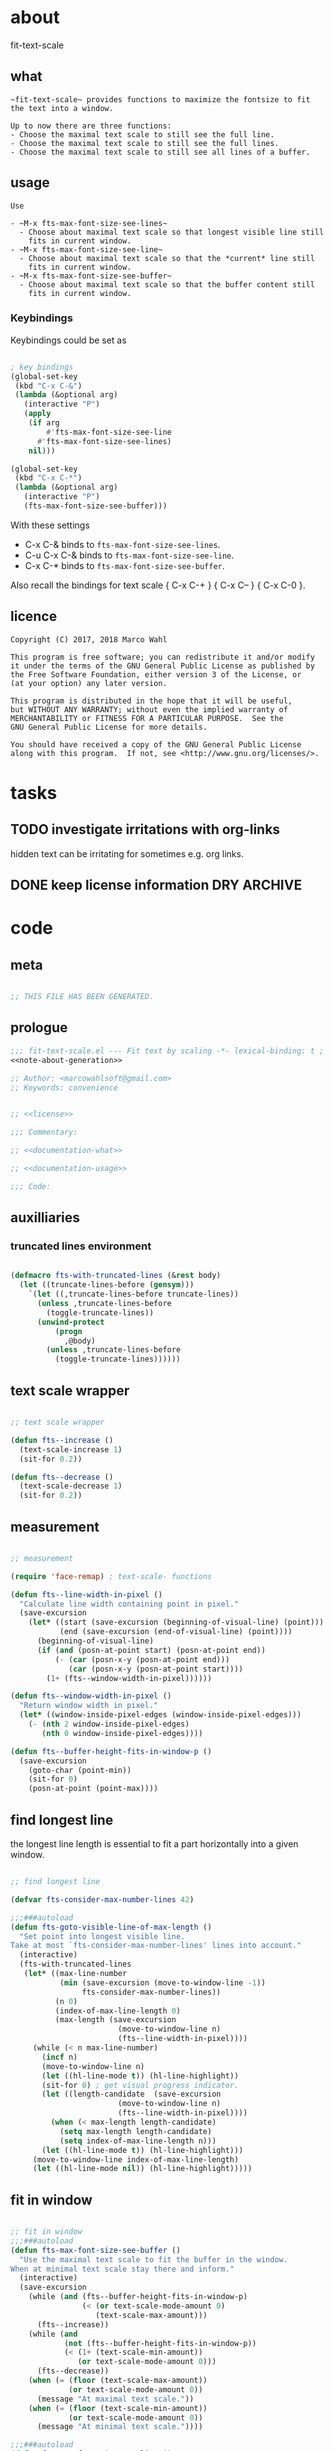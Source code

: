 
* about
:PROPERTIES:
:EXPORT_FILE_NAME: README.org
:END:

fit-text-scale

** what

#+name: documentation-what
#+begin_src text
~fit-text-scale~ provides functions to maximize the fontsize to fit
the text into a window.

Up to now there are three functions:
- Choose the maximal text scale to still see the full line.
- Choose the maximal text scale to still see the full lines.
- Choose the maximal text scale to still see all lines of a buffer.
#+end_src

** usage

#+name: documentation-usage
#+begin_src text
Use

- ~M-x fts-max-font-size-see-lines~
  - Choose about maximal text scale so that longest visible line still
    fits in current window.
- ~M-x fts-max-font-size-see-line~
  - Choose about maximal text scale so that the *current* line still
    fits in current window.
- ~M-x fts-max-font-size-see-buffer~
  - Choose about maximal text scale so that the buffer content still
    fits in current window.
#+end_src

*** Keybindings
:PROPERTIES:
:ID:       ddba5bdd-1c7b-44ed-bd6a-e249e5426de4
:END:

Keybindings could be set as

#+begin_src emacs-lisp :tangle no

; key bindings
(global-set-key
 (kbd "C-x C-&")
 (lambda (&optional arg)
   (interactive "P")
   (apply
    (if arg
        #'fts-max-font-size-see-line
      #'fts-max-font-size-see-lines)
    nil)))

(global-set-key
 (kbd "C-x C-*")
 (lambda (&optional arg)
   (interactive "P")
   (fts-max-font-size-see-buffer)))
#+end_src

With these settings

- C-x C-& binds to ~fts-max-font-size-see-lines~.
- C-u C-x C-& binds to ~fts-max-font-size-see-line~.
- C-x C-* binds to ~fts-max-font-size-see-buffer~.

Also recall the bindings for text scale { C-x C-+ } { C-x C-- } { C-x
C-0 }.

** licence
:PROPERTIES:
:ID:       e8942229-c677-4ec0-9543-ff7ce3e47ce5
:END:

#+name: license
#+begin_src text :tangle LICENSE
Copyright (C) 2017, 2018 Marco Wahl

This program is free software; you can redistribute it and/or modify
it under the terms of the GNU General Public License as published by
the Free Software Foundation, either version 3 of the License, or
(at your option) any later version.

This program is distributed in the hope that it will be useful,
but WITHOUT ANY WARRANTY; without even the implied warranty of
MERCHANTABILITY or FITNESS FOR A PARTICULAR PURPOSE.  See the
GNU General Public License for more details.

You should have received a copy of the GNU General Public License
along with this program.  If not, see <http://www.gnu.org/licenses/>.
#+end_src

* tasks
** TODO investigate irritations with org-links

hidden text can be irritating for sometimes e.g. org links.

** DONE keep license information DRY :ARCHIVE:
CLOSED: [2018-06-28 Thu 14:34]
:LOGBOOK:
- CLOSING NOTE [2018-06-28 Thu 14:34]
:END:

the license information now lives in a source block in the about
section.  this block is referenced from the code and get's weaved in
at the tangling.

same for the rest of the documentation btw.

* code
:PROPERTIES:
:ID:       5413952e-3e5b-4d3f-b48f-c9d5655c187b
:header-args: :tangle fit-text-scale.el :comments both
:END:

** meta
:PROPERTIES:
:ID:       dcec0aa7-532f-4b0d-a562-5f1b7a1734ca
:END:

#+name: note-about-generation
#+begin_src emacs-lisp :tangle no

;; THIS FILE HAS BEEN GENERATED.
#+end_src

** prologue
:PROPERTIES:
:ID:       dc521e3c-123a-429f-9ad2-8451c1a11035
:END:

#+begin_src emacs-lisp  :tangle fit-text-scale.el :comments no :noweb yes
;;; fit-text-scale.el --- Fit text by scaling -*- lexical-binding: t ; eval: (view-mode 1) -*-
<<note-about-generation>>

;; Author: <marcowahlsoft@gmail.com>
;; Keywords: convenience
#+end_src

#+begin_src emacs-lisp :noweb yes

;; <<license>>

;;; Commentary:

;; <<documentation-what>>

;; <<documentation-usage>>

;;; Code:
#+end_src

** auxilliaries

*** truncated lines environment
:PROPERTIES:
:ID:       1418004a-5c5f-4c19-9738-78b7efbef3dc
:END:

#+begin_src emacs-lisp

(defmacro fts-with-truncated-lines (&rest body)
  (let ((truncate-lines-before (gensym)))
    `(let ((,truncate-lines-before truncate-lines))
      (unless ,truncate-lines-before
        (toggle-truncate-lines))
      (unwind-protect
          (progn
            ,@body)
        (unless ,truncate-lines-before
          (toggle-truncate-lines))))))
#+end_src

** text scale wrapper
:PROPERTIES:
:ID:       17ed5806-2afd-4771-8495-89558378e2d5
:END:

#+begin_src emacs-lisp

;; text scale wrapper
#+end_src

#+begin_src emacs-lisp
(defun fts--increase ()
  (text-scale-increase 1)
  (sit-for 0.2))
#+end_src

#+begin_src emacs-lisp
(defun fts--decrease ()
  (text-scale-decrease 1)
  (sit-for 0.2))
#+end_src

** measurement
:PROPERTIES:
:ID:       6f4c44ee-0f77-40d5-9ba2-d1d384fcc9ca
:END:

#+begin_src emacs-lisp

;; measurement

(require 'face-remap) ; text-scale- functions

(defun fts--line-width-in-pixel ()
  "Calculate line width containing point in pixel."
  (save-excursion
    (let* ((start (save-excursion (beginning-of-visual-line) (point)))
           (end (save-excursion (end-of-visual-line) (point))))
      (beginning-of-visual-line)
      (if (and (posn-at-point start) (posn-at-point end))
          (- (car (posn-x-y (posn-at-point end)))
             (car (posn-x-y (posn-at-point start))))
        (1+ (fts--window-width-in-pixel))))))

(defun fts--window-width-in-pixel ()
  "Return window width in pixel."
  (let* ((window-inside-pixel-edges (window-inside-pixel-edges)))
    (- (nth 2 window-inside-pixel-edges)
       (nth 0 window-inside-pixel-edges))))

(defun fts--buffer-height-fits-in-window-p ()
  (save-excursion
    (goto-char (point-min))
    (sit-for 0)
    (posn-at-point (point-max))))
#+end_src

** find longest line
:PROPERTIES:
:ID:       1b3fd6e6-bf2b-4897-8f18-b732f6753cf8
:END:

the longest line length is essential to fit a part horizontally into a
given window.

#+begin_src emacs-lisp

;; find longest line

(defvar fts-consider-max-number-lines 42)

;;;###autoload
(defun fts-goto-visible-line-of-max-length ()
  "Set point into longest visible line.
Take at most `fts-consider-max-number-lines' lines into account."
  (interactive)
  (fts-with-truncated-lines
   (let* ((max-line-number
           (min (save-excursion (move-to-window-line -1))
                fts-consider-max-number-lines))
          (n 0)
          (index-of-max-line-length 0)
          (max-length (save-excursion
                        (move-to-window-line n)
                        (fts--line-width-in-pixel))))
     (while (< n max-line-number)
       (incf n)
       (move-to-window-line n)
       (let ((hl-line-mode t)) (hl-line-highlight))
       (sit-for 0) ; get visual progress indicator.
       (let ((length-candidate  (save-excursion
                        (move-to-window-line n)
                        (fts--line-width-in-pixel))))
         (when (< max-length length-candidate)
           (setq max-length length-candidate)
           (setq index-of-max-line-length n)))
       (let ((hl-line-mode t)) (hl-line-highlight)))
     (move-to-window-line index-of-max-line-length)
     (let ((hl-line-mode nil)) (hl-line-highlight)))))
#+end_src

** fit in window
:PROPERTIES:
:ID:       9df260fe-b9dc-4444-8fab-56ea1cb9ebd5
:END:

#+begin_src emacs-lisp

;; fit in window
;;;###autoload
(defun fts-max-font-size-see-buffer ()
  "Use the maximal text scale to fit the buffer in the window.
When at minimal text scale stay there and inform."
  (interactive)
  (save-excursion
    (while (and (fts--buffer-height-fits-in-window-p)
                (< (or text-scale-mode-amount 0)
                   (text-scale-max-amount)))
      (fts--increase))
    (while (and
            (not (fts--buffer-height-fits-in-window-p))
            (< (1+ (text-scale-min-amount))
               (or text-scale-mode-amount 0)))
      (fts--decrease))
    (when (= (floor (text-scale-max-amount))
             (or text-scale-mode-amount 0))
      (message "At maximal text scale."))
    (when (= (floor (text-scale-min-amount))
             (or text-scale-mode-amount 0))
      (message "At minimal text scale."))))

;;;###autoload
(defun fts-max-font-size-see-line ()
  "Use the maximal text scale to fit the line in the window.
If this function gives a text scale not as big as it could be
then the next call might.

DO try to get rid of the factor trick thing below.  this might be
when `text-rescale-line-width-in-pixel' is fixed."
  (interactive)
  (text-scale-mode)
  (fts-with-truncated-lines
   (let
       ((factor 1.05)
        (min-width 23)
        (fts-max-amount 20)
        (fts-min-amount -12))
     (save-excursion
       (while (and (< text-scale-mode-amount fts-max-amount)
                   (<= (* factor (max min-width (fts--line-width-in-pixel)))
                       (fts--window-width-in-pixel)))
         (fts--increase))
       (while (and (< fts-min-amount text-scale-mode-amount)
                   (< (fts--window-width-in-pixel)
                      (* factor (max min-width (fts--line-width-in-pixel)))))
         (fts--decrease))))))

;;;###autoload
(defun fts-max-font-size-see-lines ()
  "Use the maximal text scale to fit the lines on the screen in the window.
If this function gives a text scale not as big as it could be
then the next call might."
  (interactive)
  (save-excursion
    (fts-goto-visible-line-of-max-length)
    (fts-max-font-size-see-line)))
#+end_src

** epilogue
:PROPERTIES:
:ID:       1ee365eb-e9ce-4ac3-ac14-1b2361d55ed8
:END:

#+begin_src emacs-lisp

(provide 'fit-text-scale)


;;; fit-text-scale.el ends here
#+end_src
